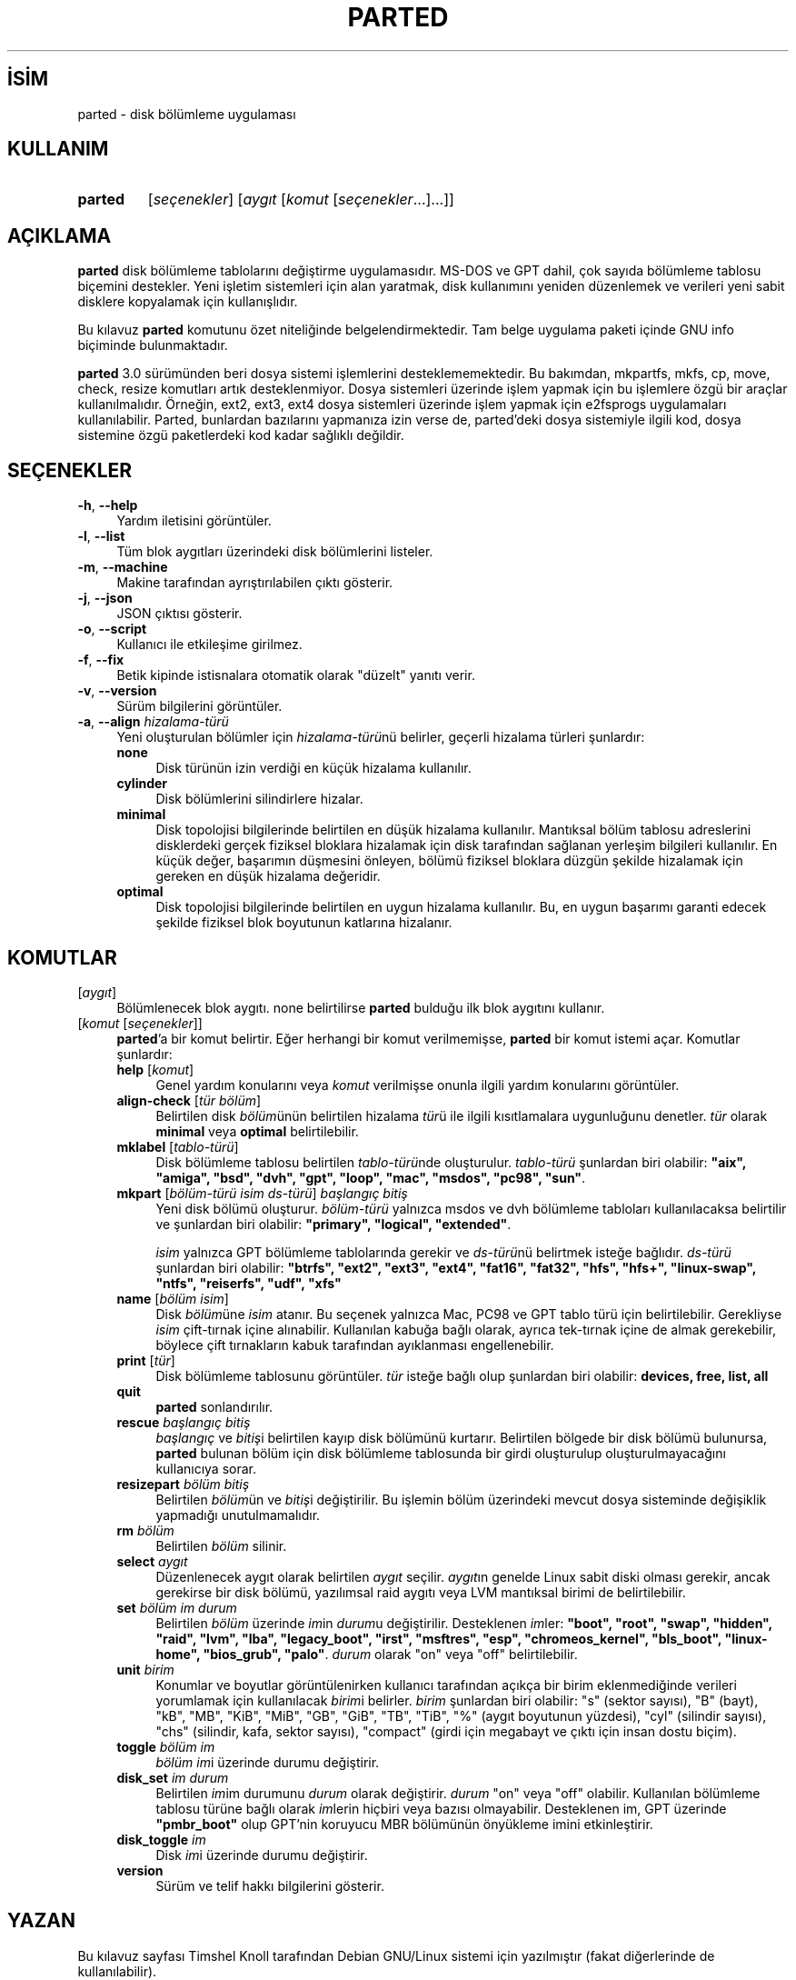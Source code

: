 .ig
 * Bu kılavuz sayfası Türkçe Linux Belgelendirme Projesi (TLBP) tarafından
 * XML belgelerden derlenmiş olup manpages-tr paketinin parçasıdır:
 * https://github.com/TLBP/manpages-tr
 *
..
.\" Derlenme zamanı: 2023-01-21T21:03:34+03:00
.TH "PARTED" 8 "Eylül 2021" "parted-3.5" "Sistem Yönetim Komutları"
.\" Sözcükleri ilgisiz yerlerden bölme (disable hyphenation)
.nh
.\" Sözcükleri yayma, sadece sola yanaştır (disable justification)
.ad l
.PD 0
.SH İSİM
parted - disk bölümleme uygulaması
.sp
.SH KULLANIM
.IP \fBparted\fR 7
[\fIseçenekler\fR] [\fIaygıt\fR [\fIkomut\fR [\fIseçenekler\fR...]...]]
.sp
.PP
.sp
.SH "AÇIKLAMA"
\fBparted\fR disk bölümleme tablolarını değiştirme uygulamasıdır. MS-DOS ve GPT dahil, çok sayıda bölümleme tablosu biçemini destekler. Yeni işletim sistemleri için alan yaratmak, disk kullanımını yeniden düzenlemek ve verileri yeni sabit disklere kopyalamak için kullanışlıdır.
.sp
Bu kılavuz \fBparted\fR komutunu özet niteliğinde belgelendirmektedir. Tam belge uygulama paketi içinde GNU info biçiminde bulunmaktadır.
.sp
\fBparted\fR 3.0 sürümünden beri dosya sistemi işlemlerini desteklememektedir. Bu bakımdan, mkpartfs, mkfs, cp, move, check, resize komutları artık desteklenmiyor. Dosya sistemleri üzerinde işlem yapmak için bu işlemlere özgü bir araçlar kullanılmalıdır. Örneğin, ext2, ext3, ext4 dosya sistemleri üzerinde işlem yapmak için e2fsprogs uygulamaları kullanılabilir. Parted, bunlardan bazılarını yapmanıza izin verse de, parted’deki dosya sistemiyle ilgili kod, dosya sistemine özgü paketlerdeki kod kadar sağlıklı değildir.
.sp
.SH "SEÇENEKLER"
.TP 4
\fB-h\fR, \fB--help\fR
Yardım iletisini görüntüler.
.sp
.TP 4
\fB-l\fR, \fB--list\fR
Tüm blok aygıtları üzerindeki disk bölümlerini listeler.
.sp
.TP 4
\fB-m\fR, \fB--machine\fR
Makine tarafından ayrıştırılabilen çıktı gösterir.
.sp
.TP 4
\fB-j\fR, \fB--json\fR
JSON çıktısı gösterir.
.sp
.TP 4
\fB-o\fR, \fB--script\fR
Kullanıcı ile etkileşime girilmez.
.sp
.TP 4
\fB-f\fR, \fB--fix\fR
Betik kipinde istisnalara otomatik olarak "düzelt" yanıtı verir.
.sp
.TP 4
\fB-v\fR, \fB--version\fR
Sürüm bilgilerini görüntüler.
.sp
.TP 4
\fB-a\fR, \fB--align\fR \fIhizalama-türü\fR
Yeni oluşturulan bölümler için \fIhizalama-türü\fRnü belirler, geçerli hizalama türleri şunlardır:
.sp
.RS
.TP 4
\fBnone\fR
Disk türünün izin verdiği en küçük hizalama kullanılır.
.sp
.TP 4
\fBcylinder\fR
Disk bölümlerini silindirlere hizalar.
.sp
.TP 4
\fBminimal\fR
Disk topolojisi bilgilerinde belirtilen en düşük hizalama kullanılır. Mantıksal bölüm tablosu adreslerini disklerdeki gerçek fiziksel bloklara hizalamak için disk tarafından sağlanan yerleşim bilgileri kullanılır. En küçük değer, başarımın düşmesini önleyen, bölümü fiziksel bloklara düzgün şekilde hizalamak için gereken en düşük hizalama değeridir.
.sp
.TP 4
\fBoptimal\fR
Disk topolojisi bilgilerinde belirtilen en uygun hizalama kullanılır. Bu, en uygun başarımı garanti edecek şekilde fiziksel blok boyutunun katlarına hizalanır.
.sp
.PP
.RE
.IP
.sp
.PP
.sp
.SH "KOMUTLAR"
.TP 4
[\fIaygıt\fR]
Bölümlenecek blok aygıtı. none belirtilirse \fBparted\fR bulduğu ilk blok aygıtını kullanır.
.sp
.TP 4
[\fIkomut\fR [\fIseçenekler\fR]]
\fBparted\fR’a bir komut belirtir. Eğer herhangi bir komut verilmemişse, \fBparted\fR bir komut istemi açar. Komutlar şunlardır:
.sp
.RS
.TP 4
\fBhelp\fR [\fIkomut\fR]
Genel yardım konularını veya \fIkomut\fR verilmişse onunla ilgili yardım konularını görüntüler.
.sp
.TP 4
\fBalign-check\fR [\fItür bölüm\fR]
Belirtilen disk \fIbölüm\fRünün belirtilen hizalama \fItür\fRü ile ilgili kısıtlamalara uygunluğunu denetler. \fItür\fR olarak \fBminimal\fR veya \fBoptimal\fR belirtilebilir.
.sp
.TP 4
\fBmklabel\fR [\fItablo-türü\fR]
Disk bölümleme tablosu belirtilen \fItablo-türü\fRnde oluşturulur. \fItablo-türü\fR şunlardan biri olabilir: \fB"aix", "amiga", "bsd", "dvh", "gpt", "loop", "mac", "msdos", "pc98", "sun"\fR.
.sp
.TP 4
\fBmkpart\fR [\fIbölüm-türü isim ds-türü\fR] \fIbaşlangıç bitiş\fR
Yeni disk bölümü oluşturur. \fIbölüm-türü\fR yalnızca msdos ve dvh bölümleme tabloları kullanılacaksa belirtilir ve şunlardan biri olabilir: \fB"primary", "logical", "extended"\fR.
.sp
\fIisim\fR yalnızca GPT bölümleme tablolarında gerekir ve \fIds-türü\fRnü belirtmek isteğe bağlıdır. \fIds-türü\fR şunlardan biri olabilir: \fB"btrfs", "ext2", "ext3", "ext4", "fat16", "fat32", "hfs", "hfs+", "linux-swap", "ntfs", "reiserfs", "udf", "xfs"\fR
.sp
.TP 4
\fBname\fR [\fIbölüm isim\fR]
Disk \fIbölüm\fRüne \fIisim\fR atanır. Bu seçenek yalnızca Mac, PC98 ve GPT tablo türü için belirtilebilir. Gerekliyse \fIisim\fR çift-tırnak içine alınabilir. Kullanılan kabuğa bağlı olarak, ayrıca tek-tırnak içine de almak gerekebilir, böylece çift tırnakların kabuk tarafından ayıklanması engellenebilir.
.sp
.TP 4
\fBprint\fR [\fItür\fR]
Disk bölümleme tablosunu görüntüler. \fItür\fR isteğe bağlı olup şunlardan biri olabilir: \fBdevices, free, list, all\fR
.sp
.TP 4
\fBquit\fR
\fBparted\fR sonlandırılır.
.sp
.TP 4
\fBrescue\fR \fIbaşlangıç bitiş\fR
\fIbaşlangıç\fR ve \fIbitiş\fRi belirtilen kayıp disk bölümünü kurtarır. Belirtilen bölgede bir disk bölümü bulunursa, \fBparted\fR bulunan bölüm için disk bölümleme tablosunda bir girdi oluşturulup oluşturulmayacağını kullanıcıya sorar.
.sp
.TP 4
\fBresizepart\fR \fIbölüm bitiş\fR
Belirtilen \fIbölüm\fRün ve \fIbitiş\fRi değiştirilir. Bu işlemin bölüm üzerindeki mevcut dosya sisteminde değişiklik yapmadığı unutulmamalıdır.
.sp
.TP 4
\fBrm\fR \fIbölüm\fR
Belirtilen \fIbölüm\fR silinir.
.sp
.TP 4
\fBselect\fR \fIaygıt\fR
Düzenlenecek aygıt olarak belirtilen \fIaygıt\fR seçilir. \fIaygıt\fRın genelde Linux sabit diski olması gerekir, ancak gerekirse bir disk bölümü, yazılımsal raid aygıtı veya LVM mantıksal birimi de belirtilebilir.
.sp
.TP 4
\fBset\fR \fIbölüm im durum\fR
Belirtilen \fIbölüm\fR üzerinde \fIim\fRin \fIdurum\fRu değiştirilir. Desteklenen \fIim\fRler: \fB"boot", "root", "swap", "hidden", "raid", "lvm", "lba", "legacy_boot", "irst", "msftres", "esp", "chromeos_kernel", "bls_boot", "linux-home", "bios_grub", "palo"\fR. \fIdurum\fR olarak "on" veya "off" belirtilebilir.
.sp
.TP 4
\fBunit\fR \fIbirim\fR
Konumlar ve boyutlar görüntülenirken kullanıcı tarafından açıkça bir birim eklenmediğinde verileri yorumlamak için kullanılacak \fIbirim\fRi belirler. \fIbirim\fR şunlardan biri olabilir: "s" (sektor sayısı), "B" (bayt), "kB", "MB", "KiB", "MiB", "GB", "GiB", "TB", "TiB", "%" (aygıt boyutunun yüzdesi), "cyl" (silindir sayısı), "chs" (silindir, kafa, sektor sayısı), "compact" (girdi için megabayt ve çıktı için insan dostu biçim).
.sp
.TP 4
\fBtoggle\fR \fIbölüm im\fR
\fIbölüm im\fRi üzerinde durumu değiştirir.
.sp
.TP 4
\fBdisk_set\fR \fIim durum\fR
Belirtilen \fIim\fRim durumunu \fIdurum\fR olarak değiştirir. \fIdurum\fR "on" veya "off" olabilir. Kullanılan bölümleme tablosu türüne bağlı olarak \fIim\fRlerin hiçbiri veya bazısı olmayabilir. Desteklenen im, GPT üzerinde \fB"pmbr_boot"\fR olup GPT’nin koruyucu MBR bölümünün önyükleme imini etkinleştirir.
.sp
.TP 4
\fBdisk_toggle\fR \fIim\fR
Disk \fIim\fRi üzerinde durumu değiştirir.
.sp
.TP 4
\fBversion\fR
Sürüm ve telif hakkı bilgilerini gösterir.
.sp
.PP
.RE
.IP
.sp
.PP
.sp
.SH "YAZAN"
Bu kılavuz sayfası Timshel Knoll tarafından Debian GNU/Linux sistemi için yazılmıştır (fakat diğerlerinde de kullanılabilir).
.sp
.SH "GERİBİLDİRİM"
Lütfen, böcekleri ve hataları <bug-parted (at) gnu.org> adresine bildirin.
.sp
.SH "TELİF HAKKI"
Telif hakkı © 1999-2022 Free Software Foundation, Inc. Lisans GPLv3+: GNU GPL sürüm 3 veya üstü <http://gnu.org/licenses/gpl.html> Bu bir özgür yazılımdır: yazılımı değiştirmek ve dağıtmakta özgürsünüz. Yasaların izin verdiği ölçüde HİÇBİR GARANTİ YOKTUR.
.sp
.SH "İLGİLİ BELGELER"
\fBfdisk\fR(8), \fBmke2fs\fR(8)
.br
GNU Parted sayfasında: <http://www.gnu.org/software/parted/manual/parted.html>
.br
Veya sisteminizde: \fBinfo parted\fR
.sp
.SH "ÇEVİREN"
© 2004 Züber OMURTAK
.br
© 2022 Nilgün Belma Bugüner
.br
Bu çeviri özgür yazılımdır: Yasaların izin verdiği ölçüde HİÇBİR GARANTİ YOKTUR.
.br
Lütfen, çeviri ile ilgili bildirimde bulunmak veya çeviri yapmak için https://github.com/TLBP/manpages-tr/issues adresinde "New Issue" düğmesine tıklayıp yeni bir konu açınız ve isteğinizi belirtiniz.
.sp
